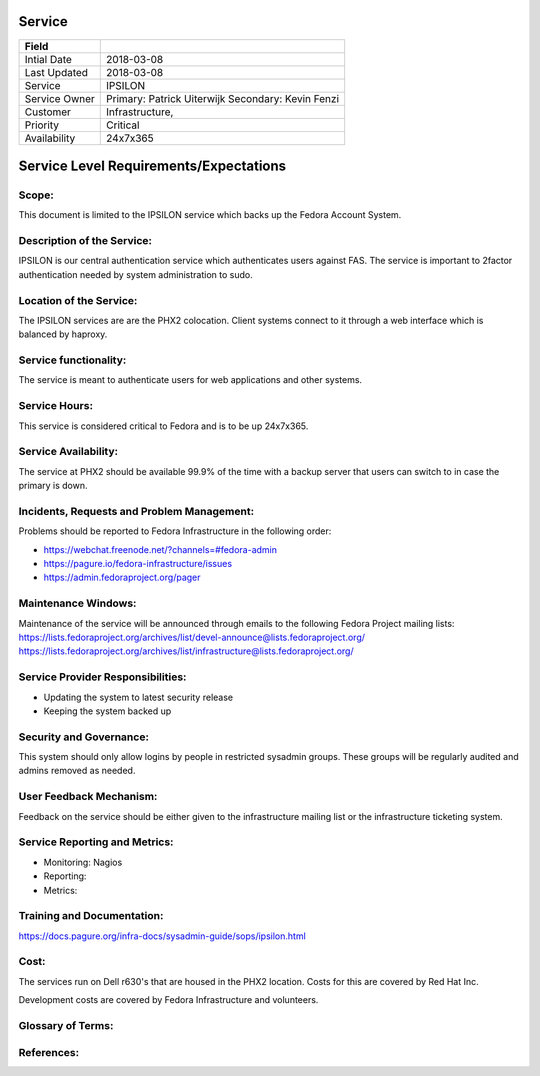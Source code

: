 =========
 Service
=========

+---------------+----------------------------------------+
| Field         |                                        |
+===============+========================================+
| Intial Date   |  2018-03-08                            |
+---------------+----------------------------------------+
| Last Updated  |  2018-03-08                            |
+---------------+----------------------------------------+
| Service       |  IPSILON                               |
|               |                                        |
+---------------+----------------------------------------+
| Service Owner |  Primary:   Patrick Uiterwijk          |
|               |  Secondary: Kevin Fenzi                |
+---------------+----------------------------------------+
| Customer      |  Infrastructure,                       |
|               |                                        |
+---------------+----------------------------------------+
| Priority      |  Critical                              |
+---------------+----------------------------------------+
| Availability  |  24x7x365                              |
+---------------+----------------------------------------+


=========================================
 Service Level Requirements/Expectations
=========================================

Scope:
======
This document is limited to the IPSILON service which backs up the
Fedora Account System.


Description of the Service:
===========================
IPSILON is our central authentication service which authenticates
users against FAS. The service is important to 2factor authentication
needed by system administration to sudo.

Location of the Service:
========================
The IPSILON services are are the PHX2 colocation. Client systems
connect to it through a web interface which is balanced by haproxy. 

Service functionality:
======================
The service is meant to authenticate users for web applications and
other systems.

Service Hours:
==============
This service is considered critical to Fedora and is to be up 24x7x365.


Service Availability:
=====================
The service at PHX2 should be available 99.9% of the time with a
backup server that users can switch to in case the primary is down. 

Incidents, Requests and Problem Management:
=========================================== 
Problems should be reported to Fedora Infrastructure in the following
order:

* https://webchat.freenode.net/?channels=#fedora-admin
* https://pagure.io/fedora-infrastructure/issues
* https://admin.fedoraproject.org/pager


Maintenance Windows:
====================
Maintenance of the service will be announced through emails to the
following Fedora Project mailing lists:
https://lists.fedoraproject.org/archives/list/devel-announce@lists.fedoraproject.org/
https://lists.fedoraproject.org/archives/list/infrastructure@lists.fedoraproject.org/

Service Provider Responsibilities:
==================================
* Updating the system to latest security release
* Keeping the system backed up

Security and Governance:
========================
This system should only allow logins by people in restricted sysadmin
groups. These groups will be regularly audited and admins removed as
needed. 

User Feedback Mechanism:
========================
Feedback on the service should be either given to the infrastructure
mailing list or the infrastructure ticketing system.

Service Reporting and Metrics:
==============================
- Monitoring: Nagios
- Reporting:
- Metrics:

Training and Documentation:
===========================
https://docs.pagure.org/infra-docs/sysadmin-guide/sops/ipsilon.html

Cost:
=====
The services run on Dell r630's that are housed in the PHX2
location. Costs for this are covered by Red Hat Inc.

Development costs are covered by Fedora Infrastructure and volunteers.

Glossary of Terms:
==================

References:
===========
